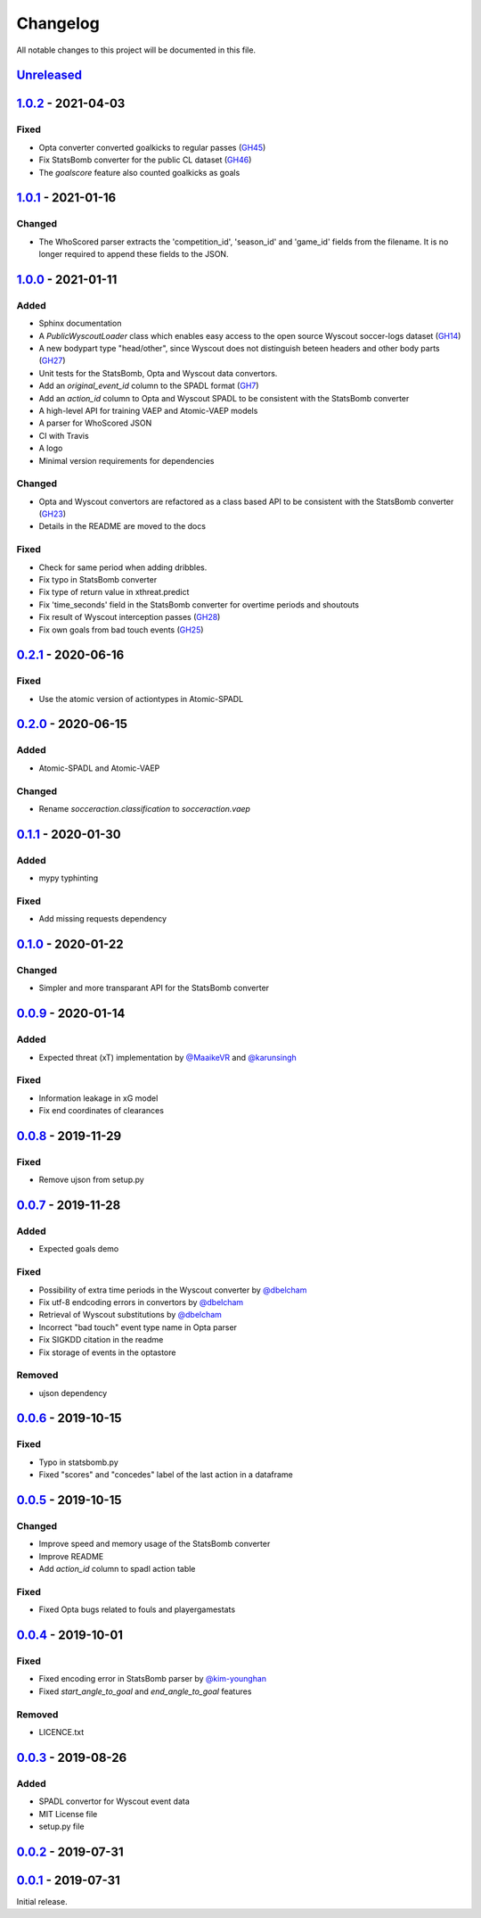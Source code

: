 =========
Changelog
=========

All notable changes to this project will be documented in this file.

Unreleased_
============

1.0.2_ - 2021-04-03
====================

Fixed
-----
- Opta converter converted goalkicks to regular passes (`GH45 <https://github.com/ML-KULeuven/socceraction/issues/45>`_)
- Fix StatsBomb converter for the public CL dataset (`GH46 <https://github.com/ML-KULeuven/socceraction/issues/46>`_)
- The `goalscore` feature also counted goalkicks as goals

1.0.1_ - 2021-01-16
====================

Changed
-------
- The WhoScored parser extracts the 'competition_id', 'season_id' and
  'game_id' fields from the filename. It is no longer required to append these
  fields to the JSON.

1.0.0_ - 2021-01-11
====================

Added
-----
- Sphinx documentation
- A `PublicWyscoutLoader` class which enables easy access to the open source Wyscout soccer-logs dataset (`GH14 <https://github.com/ML-KULeuven/socceraction/issues/14>`_)
- A new bodypart type "head/other", since Wyscout does not distinguish beteen
  headers and other body parts (`GH27 <https://github.com/ML-KULeuven/socceraction/issues/27>`_)
- Unit tests for the StatsBomb, Opta and Wyscout data convertors.
- Add an `original_event_id` column to the SPADL format (`GH7 <https://github.com/ML-KULeuven/socceraction/issues/7>`_)
- Add an `action_id` column to Opta and Wyscout SPADL to be consistent with the StatsBomb converter
- A high-level API for training VAEP and Atomic-VAEP models
- A parser for WhoScored JSON
- CI with Travis
- A logo
- Minimal version requirements for dependencies

Changed
-------
- Opta and Wyscout convertors are refactored as a class based API to be
  consistent with the StatsBomb converter (`GH23 <https://github.com/ML-KULeuven/socceraction/issues/23>`_)
- Details in the README are moved to the docs

Fixed
-----
- Check for same period when adding dribbles.
- Fix typo in StatsBomb converter
- Fix type of return value in xthreat.predict
- Fix 'time_seconds' field in the StatsBomb converter for overtime periods and
  shoutouts
- Fix result of Wyscout interception passes (`GH28 <https://github.com/ML-KULeuven/socceraction/issues/28>`_)
- Fix own goals from bad touch events (`GH25 <https://github.com/ML-KULeuven/socceraction/issues/25>`_)

0.2.1_ - 2020-06-16
====================

Fixed
-----
- Use the atomic version of actiontypes in Atomic-SPADL

0.2.0_ - 2020-06-15
====================

Added
-----
- Atomic-SPADL and Atomic-VAEP

Changed
-------
- Rename `socceraction.classification` to `socceraction.vaep`

0.1.1_ - 2020-01-30
====================

Added
-----
- mypy typhinting

Fixed
-----
- Add missing requests dependency


0.1.0_ - 2020-01-22
====================

Changed
-------
- Simpler and more transparant API for the StatsBomb converter

0.0.9_ - 2020-01-14
====================

Added
-----
- Expected threat (xT) implementation by `@MaaikeVR <https://github.com/MaaikeVR>`__ and `@karunsingh <https://github.com/karunsingh>`__

Fixed
-----
- Information leakage in xG model
- Fix end coordinates of clearances


0.0.8_ - 2019-11-29
====================

Fixed
-----
- Remove ujson from setup.py

0.0.7_ - 2019-11-28
====================

Added
-----
- Expected goals demo

Fixed
-----
- Possibility of extra time periods in the Wyscout converter by `@dbelcham <https://github.com/dbelcham>`__
- Fix utf-8 endcoding errors in convertors by `@dbelcham <https://github.com/dbelcham>`__
- Retrieval of Wyscout substitutions by `@dbelcham <https://github.com/dbelcham>`__
- Incorrect "bad touch" event type name in Opta parser
- Fix SIGKDD citation in the readme
- Fix storage of events in the optastore

Removed
-------
- ujson dependency

0.0.6_ - 2019-10-15
====================

Fixed
-----
- Typo in statsbomb.py
- Fixed "scores" and "concedes" label of the last action in a dataframe

0.0.5_ - 2019-10-15
====================

Changed
-------
- Improve speed and memory usage of the StatsBomb converter
- Improve README
- Add `action_id` column to spadl action table

Fixed
-----
- Fixed Opta bugs related to fouls and playergamestats

0.0.4_ - 2019-10-01
====================

Fixed
-----
- Fixed encoding error in StatsBomb parser by `@kim-younghan <https://github.com/kim-younghan>`__
- Fixed `start_angle_to_goal` and `end_angle_to_goal` features

Removed
-------
- LICENCE.txt

0.0.3_ - 2019-08-26
====================

Added
-----
- SPADL convertor for Wyscout event data
- MIT License file
- setup.py file

0.0.2_ - 2019-07-31
====================

0.0.1_ - 2019-07-31
====================

Initial release.

.. _Unreleased: https://github.com/ML-KULeuven/socceraction/compare/v1.0.2...HEAD
.. _1.0.2: https://github.com/ML-KULeuven/socceraction/compare/v1.0.1...v1.0.2
.. _1.0.1: https://github.com/ML-KULeuven/socceraction/compare/v1.0.0...v1.0.1
.. _1.0.0: https://github.com/ML-KULeuven/socceraction/compare/v0.2.1...v1.0.0
.. _0.2.1: https://github.com/ML-KULeuven/socceraction/compare/v0.2.0...v0.2.1
.. _0.2.0: https://github.com/ML-KULeuven/socceraction/compare/v0.1.1...v0.2.0
.. _0.1.1: https://github.com/ML-KULeuven/socceraction/compare/v0.1.0...v0.1.1
.. _0.1.0: https://github.com/ML-KULeuven/socceraction/compare/v0.0.9...v0.1.0
.. _0.0.9: https://github.com/ML-KULeuven/socceraction/compare/v0.0.8...v0.0.9
.. _0.0.8: https://github.com/ML-KULeuven/socceraction/compare/v0.0.7...v0.0.8
.. _0.0.7: https://github.com/ML-KULeuven/socceraction/compare/v0.0.6...v0.0.7
.. _0.0.6: https://github.com/ML-KULeuven/socceraction/compare/v0.0.5...v0.0.6
.. _0.0.5: https://github.com/ML-KULeuven/socceraction/compare/v0.0.4...v0.0.5
.. _0.0.4: https://github.com/ML-KULeuven/socceraction/compare/v0.0.3...v0.0.4
.. _0.0.3: https://github.com/ML-KULeuven/socceraction/compare/v0.0.2...v0.0.3
.. _0.0.2: https://github.com/ML-KULeuven/socceraction/compare/v0.0.1...v0.0.2
.. _0.0.1: https://github.com/ML-KULeuven/socceraction/releases/tag/v0.0.1

